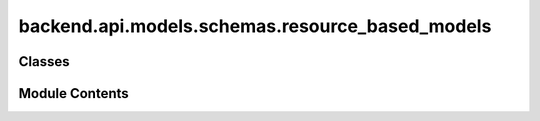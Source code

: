 backend.api.models.schemas.resource_based_models
================================================

.. py:module:: backend.api.models.schemas.resource_based_models

.. autoapi-nested-parse::

   Contains the Pydantic models for resource-based conformance checking.



Classes
-------

.. autoapisummary::

   backend.api.models.schemas.resource_based_models.SNAMetric
   backend.api.models.schemas.resource_based_models.OrganizationalRole


Module Contents
---------------

.. py:class:: SNAMetric(/, **data: Any)

   Bases: :py:obj:`pydantic.BaseModel`


   Represents a single connection (edge) in an SNA graph.


   .. py:attribute:: source
      :type:  str


   .. py:attribute:: target
      :type:  str


   .. py:attribute:: value
      :type:  float


.. py:class:: OrganizationalRole(/, **data: Any)

   Bases: :py:obj:`pydantic.BaseModel`


   Represents an organizational role used for role discovery.


   .. py:attribute:: activities
      :type:  List[str]


   .. py:attribute:: originators_importance
      :type:  Dict[str, float]


